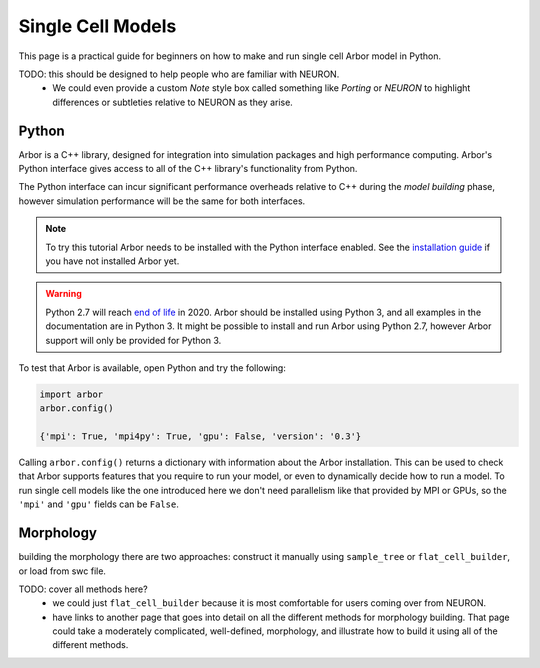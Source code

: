 .. _single_cell:

Single Cell Models
==================

This page is a practical guide for beginners on how to make and run single cell Arbor model in Python.

TODO: this should be designed to help people who are familiar with NEURON.
    - We could even provide a custom *Note* style box called something like *Porting* or *NEURON* to highlight differences or
      subtleties relative to NEURON as they arise.

Python
------

Arbor is a C++ library, designed for integration into simulation packages and high performance computing.
Arbor's Python interface gives access to all of the C++ library's functionality from Python.

The Python interface can incur significant performance overheads relative to C++ during the *model building* phase,
however simulation performance will be the same for both interfaces.

.. Note::
    To try this tutorial Arbor needs to be installed with the Python interface enabled.
    See the `installation guide <_installarbor>`_ if you have not installed Arbor yet.

.. Warning::
    Python 2.7 will reach `end of life <https://pythonclock.org/>`_ in 2020.
    Arbor should be installed using Python 3, and all examples in the documentation are in
    Python 3. It might be possible to install and run Arbor using Python 2.7, however Arbor support
    will only be provided for Python 3.

To test that Arbor is available, open Python and try the following:

.. container:: example-code

    .. code-block:: python

        import arbor
        arbor.config()

        {'mpi': True, 'mpi4py': True, 'gpu': False, 'version': '0.3'}

Calling ``arbor.config()`` returns a dictionary with information about the Arbor installation.
This can be used to check that Arbor supports features that you require to run your model,
or even to dynamically decide how to run a model.
To run single cell models like the one introduced here we don't need parallelism like
that provided by MPI or GPUs, so the ``'mpi'`` and ``'gpu'`` fields can be ``False``.

Morphology
----------

building the morphology there are two approaches: construct it manually using
``sample_tree`` or ``flat_cell_builder``, or load from swc file.

TODO: cover all methods here?
    - we could just ``flat_cell_builder`` because it is most comfortable for
      users coming over from NEURON.
    - have links to another page that goes into detail on all the different
      methods for morphology building. That page could take a moderately
      complicated, well-defined, morphology, and illustrate how to build
      it using all of the different methods.


